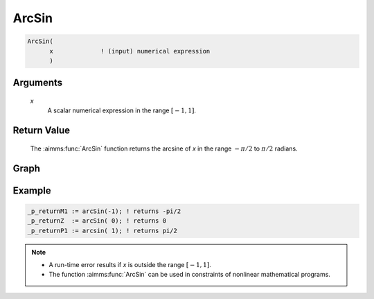 .. aimms:function:: ArcSin(x)

.. _ArcSin:

ArcSin
======

.. code-block:: aimms

    ArcSin(
          x             ! (input) numerical expression
          )

Arguments
---------

    *x*
        A scalar numerical expression in the range :math:`[-1,1]`.

Return Value
------------

    The :aimms:func:`ArcSin` function returns the arcsine of *x* in the range
    :math:`-\pi/2` to :math:`\pi/2` radians.

		
Graph
--------


.. image:: images/arcsin.png
    :align: center


Example
-----------------


.. code-block:: aimms

	_p_returnM1 := arcSin(-1); ! returns -pi/2
	_p_returnZ  := arcSin( 0); ! returns 0
	_p_returnP1 := arcsin( 1); ! returns pi/2

.. note::

    -  A run-time error results if *x* is outside the range :math:`[-1,1]`.

    -  The function :aimms:func:`ArcSin` can be used in constraints of nonlinear
       mathematical programs.

.. seealso::

    -   The functions :aimms:func:`ArcCos`, :aimms:func:`ArcTan`, :aimms:func:`Sin`. Arithmetic functions are
        discussed in full detail in :ref:`sec:expr.num.functions` of the `Language Reference <https://documentation.aimms.com/language-reference/index.html>`__.

    -   `Wikipedia <https://en.wikipedia.org/wiki/Inverse_trigonometric_functions>`_
